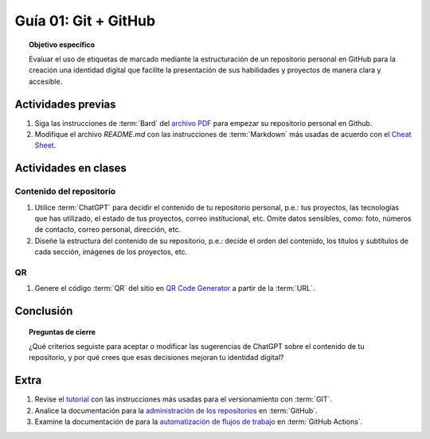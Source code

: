 ..
   Copyright (c) 2025 Allan Avendaño Sudario
   Licensed under Creative Commons Attribution-ShareAlike 4.0 International License
   SPDX-License-Identifier: CC-BY-SA-4.0

=====================
Guía 01: Git + GitHub
=====================

.. topic:: Objetivo específico
    :class: objetivo

    Evaluar el uso de etiquetas de marcado mediante la estructuración de un repositorio personal en GitHub para la creación una identidad digital que facilite la presentación de sus habilidades y proyectos de manera clara y accesible.

Actividades previas
=====================

1. Siga las instrucciones de :term:`Bard` del `archivo PDF <https://dawmfiec.github.io/DAWM/guias/2024/bard/guia01-bard01.pdf>`_ para empezar su repositorio personal en Github.
2. Modifique el archivo *README.md* con las instrucciones de :term:`Markdown` más usadas de acuerdo con el `Cheat Sheet <https://www.markdownguide.org/cheat-sheet/>`_.

Actividades en clases
=====================

Contenido del repositorio
-------------------------

1. Utilice :term:`ChatGPT` para decidir el contenido de tu repositorio personal, p.e.: tus proyectos, las tecnologías que has utilizado, el estado de tus proyectos, correo institucional, etc. Omite datos sensibles, como: foto, números de contacto, correo personal, dirección, etc.
2. Diseñe la estructura del contenido de su repositorio, p.e.: decide el orden del contenido, los títulos y subtítulos de cada sección, imágenes de los proyectos, etc.

QR
--

1. Genere el código :term:`QR` del sitio en `QR Code Generator <https://br.qr-code-generator.com/>`_ a partir de la :term:`URL`.

Conclusión
==========

.. topic:: Preguntas de cierre

    ¿Qué criterios seguiste para aceptar o modificar las sugerencias de ChatGPT sobre el contenido de tu repositorio, y por qué crees que esas decisiones mejoran tu identidad digital?

Extra
=====

1. Revise el `tutorial <https://www.edureka.co/blog/git-tutorial/>`_ con las instrucciones más usadas para el versionamiento con :term:`GIT`.
2. Analice la documentación para la `administración de los repositorios <https://docs.github.com/es/repositories>`_ en :term:`GitHub`.
3. Examine la documentación de para la `automatización de flujos de trabajo <https://docs.github.com/es/actions>`_ en :term:`GitHub Actions`.

.. raw:: html

    <blockquote class="twitter-tweet"><p lang="en" dir="ltr"><a href="https://x.com/alexxubyte/status/1708145139515109449">Tweet from @alexxubyte</a>
    <img alt="" src="https://pbs.twimg.com/media/F7SM78-bgAAKd6h?format=jpg" width="250" height="auto" class="align-center"></p>
    </blockquote>
